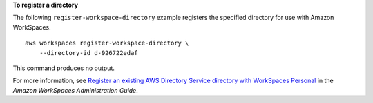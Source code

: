 **To register a directory**

The following ``register-workspace-directory`` example registers the specified directory for use with Amazon WorkSpaces. ::

    aws workspaces register-workspace-directory \
        --directory-id d-926722edaf

This command produces no output.

For more information, see `Register an existing AWS Directory Service directory with WorkSpaces Personal <https://docs.aws.amazon.com/workspaces/latest/adminguide/register-deregister-directory.html>`__ in the *Amazon WorkSpaces Administration Guide*.
